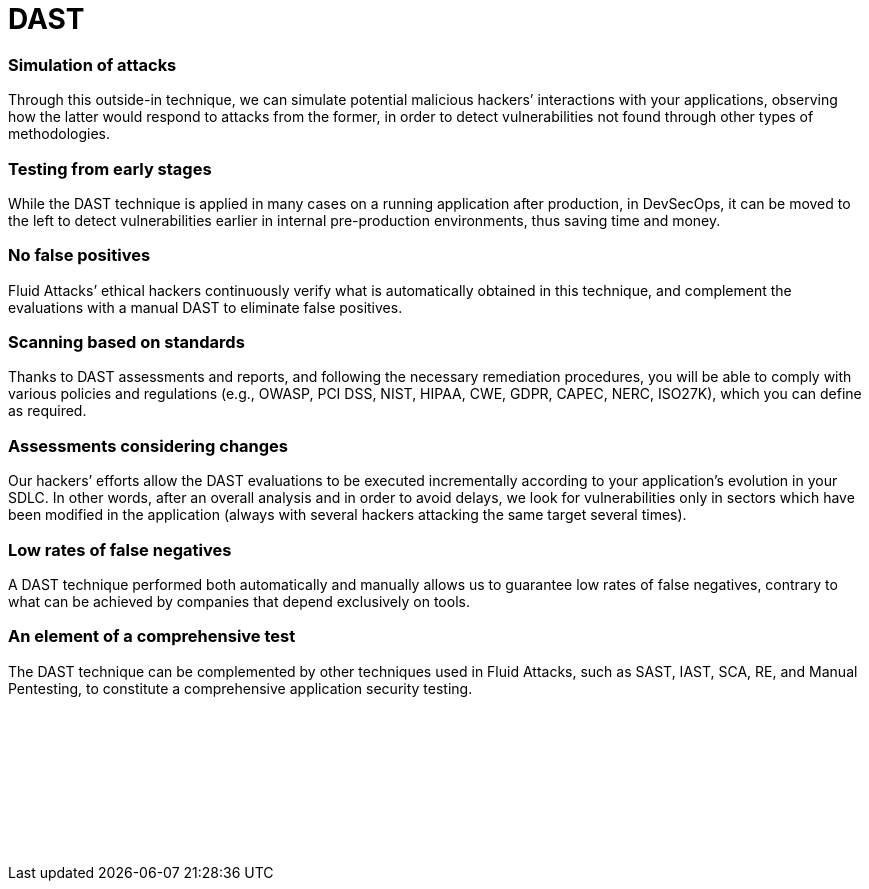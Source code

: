:slug: techniques/dast/
:description: Here at Fluid Attacks, we perform Dynamic Application Security Testing (DAST) to detect security vulnerabilities in running software as soon as possible.
:keywords: Fluid Attacks, Techniques, DAST, Dynamic, Application, Security, Testing, Ethical Hacking
:category: techniques
:banner: dast-bg
:template: techniques
:definition: Fluid Attacks’ Dynamic Application Security Testing (DAST) detects known and zero-day security vulnerabilities in your applications while they are running. This form of black-box testing (not requiring access to the source code), aims to rapidly find weaknesses in your software that could be exploited by malicious hackers. DAST is a technique with good results detecting flaws related to data, deployment configuration and the business logic of the applications, and it works independently of the language in which the software was developed. All automatic DAST is supported by the manual pentesting work of our experienced red team members who are continuously improving testing technologies and methodologies.

= DAST

=== Simulation of attacks

Through this outside-in technique, we can simulate potential malicious hackers’
interactions with your applications, observing how the latter would respond to
attacks from the former, in order to detect vulnerabilities not found through
other types of methodologies.

=== Testing from early stages

While the DAST technique is applied in many cases on a running application after
production, in DevSecOps, it can be moved to the left to detect vulnerabilities
earlier in internal pre-production environments, thus saving time and money.

=== No false positives

Fluid Attacks’ ethical hackers continuously verify what is automatically
obtained in this technique, and complement the evaluations with a manual DAST to
eliminate false positives.

=== Scanning based on standards

Thanks to DAST assessments and reports, and following the necessary remediation
procedures, you will be able to comply with various policies and regulations
(e.g., OWASP, PCI DSS, NIST, HIPAA, CWE, GDPR, CAPEC, NERC, ISO27K), which you
can define as required.

=== Assessments considering changes

Our hackers’ efforts allow the DAST evaluations to be executed incrementally
according to your application’s evolution in your SDLC. In other words, after an
overall analysis and in order to avoid delays, we look for vulnerabilities only
in sectors which have been modified in the application (always with several
hackers attacking the same target several times).

=== Low rates of false negatives

A DAST technique performed both automatically and manually allows us to
guarantee low rates of false negatives, contrary to what can be achieved by
companies that depend exclusively on tools.

=== An element of a comprehensive test

The DAST technique can be complemented by other techniques used in Fluid
Attacks, such as SAST, IAST, SCA, RE, and Manual Pentesting, to constitute a
comprehensive application security testing.

[role="sect2 db-l dn"]
== {nbsp}

{nbsp} +

[role="sect2 db-l dn"]
== {nbsp}

{nbsp} +
